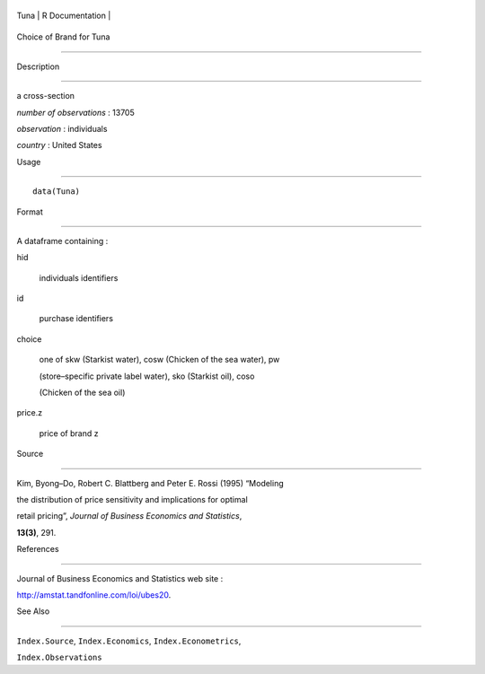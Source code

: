 +--------+-------------------+
| Tuna   | R Documentation   |
+--------+-------------------+

Choice of Brand for Tuna
------------------------

Description
~~~~~~~~~~~

a cross-section

*number of observations* : 13705

*observation* : individuals

*country* : United States

Usage
~~~~~

::

    data(Tuna)

Format
~~~~~~

A dataframe containing :

hid
    individuals identifiers

id
    purchase identifiers

choice
    one of skw (Starkist water), cosw (Chicken of the sea water), pw
    (store–specific private label water), sko (Starkist oil), coso
    (Chicken of the sea oil)

price.z
    price of brand z

Source
~~~~~~

Kim, Byong–Do, Robert C. Blattberg and Peter E. Rossi (1995) “Modeling
the distribution of price sensitivity and implications for optimal
retail pricing”, *Journal of Business Economics and Statistics*,
**13(3)**, 291.

References
~~~~~~~~~~

Journal of Business Economics and Statistics web site :
http://amstat.tandfonline.com/loi/ubes20.

See Also
~~~~~~~~

``Index.Source``, ``Index.Economics``, ``Index.Econometrics``,
``Index.Observations``
